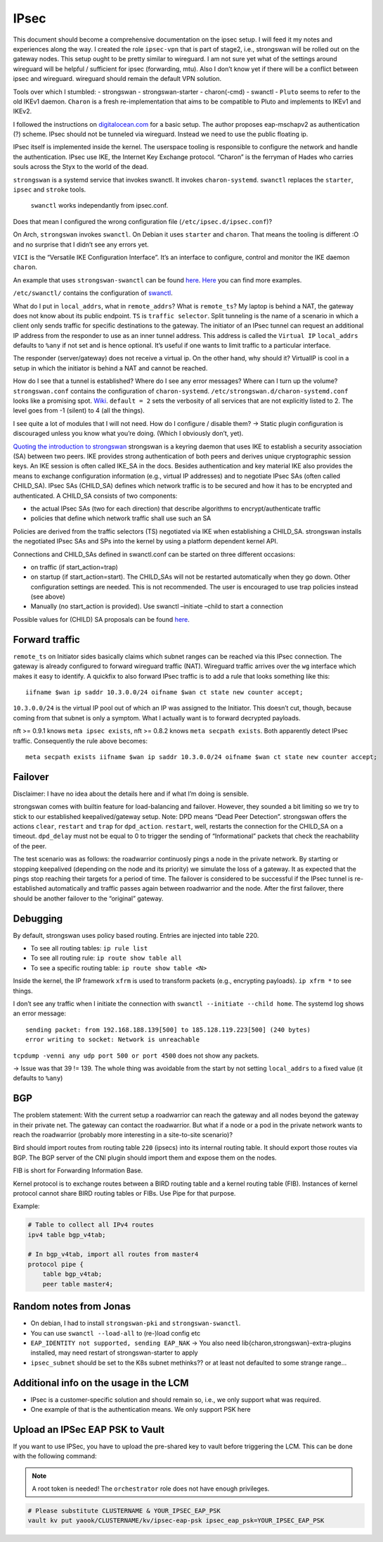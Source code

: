 IPsec
=====

.. todo::

   needs complete rewrite to become nice

This document should become a comprehensive documentation on the ipsec
setup. I will feed it my notes and experiences along the way. I created
the role ``ipsec-vpn`` that is part of stage2, i.e., strongswan will be
rolled out on the gateway nodes. This setup ought to be pretty similar
to wireguard. I am not sure yet what of the settings around wireguard
will be helpful / sufficient for ipsec (forwarding, mtu). Also I don’t
know yet if there will be a conflict between ipsec and wireguard.
wireguard should remain the default VPN solution.

Tools over which I stumbled: - strongswan - strongswan-starter -
charon(-cmd) - swanctl - ``Pluto`` seems to refer to the old IKEv1
daemon. ``Charon`` is a fresh re-implementation that aims to be
compatible to Pluto and implements to IKEv1 and IKEv2.

I followed the instructions on
`digitalocean.com <https://www.digitalocean.com/community/tutorials/how-to-set-up-an-ikev2-vpn-server-with-strongswan-on-ubuntu-20-04#step-6-%E2%80%94-configuring-the-firewall-&-kernel-ip-forwarding>`__
for a basic setup. The author proposes eap-mschapv2 as authentication
(?) scheme. IPsec should not be tunneled via wireguard. Instead we need
to use the public floating ip.

IPsec itself is implemented inside the kernel. The userspace tooling is
responsible to configure the network and handle the authentication.
IPsec use IKE, the Internet Key Exchange protocol. “Charon” is the
ferryman of Hades who carries souls across the Styx to the world of the
dead.

``strongswan`` is a systemd service that invokes swanctl. It invokes
``charon-systemd``. ``swanctl`` replaces the ``starter``, ``ipsec`` and
``stroke`` tools.

   ``swanctl`` works independantly from ipsec.conf.

Does that mean I configured the wrong configuration file
(``/etc/ipsec.d/ipsec.conf``)?

On Arch, ``strongswan`` invokes ``swanctl``. On Debian it uses
``starter`` and ``charon``. That means the tooling is different :O and
no surprise that I didn’t see any errors yet.

``VICI`` is the “Versatile IKE Configuration Interface”. It’s an
interface to configure, control and monitor the IKE daemon ``charon``.

An example that uses ``strongswan-swanctl`` can be found
`here <https://www.strongswan.org/testing/testresults/swanctl/rw-eap-mschapv2-id-rsa/>`__.
`Here <https://wiki.strongswan.org/projects/strongswan/wiki/IKEv2Examples>`__
you can find more examples.

``/etc/swanctl/`` contains the configuration of
`swanctl <https://wiki.strongswan.org/projects/strongswan/wiki/SwanctlDirectory>`__.

What do I put in ``local_addrs``, what in ``remote_addrs``? What is
``remote_ts``? My laptop is behind a NAT, the gateway does not know
about its public endpoint. ``TS`` is ``traffic selector``. Split
tunneling is the name of a scenario in which a client only sends traffic
for specific destinations to the gateway. The initiator of an IPsec
tunnel can request an additional IP address from the responder to use as
an inner tunnel address. This address is called the ``Virtual IP``
``local_addrs`` defaults to ``%any`` if not set and is hence optional.
It’s useful if one wants to limit traffic to a particular interface.

The responder (server/gateway) does not receive a virtual ip. On the
other hand, why should it? VirtualIP is cool in a setup in which the
initiator is behind a NAT and cannot be reached.

How do I see that a tunnel is established? Where do I see any error
messages? Where can I turn up the volume? ``strongswan.conf`` contains
the configuration of ``charon-systemd``.
``/etc/strongswan.d/charon-systemd.conf`` looks like a promising spot.
`Wiki <https://wiki.strongswan.org/projects/strongswan/wiki/LoggerConfiguration>`__.
``default = 2`` sets the verbosity of all services that are not
explicitly listed to 2. The level goes from -1 (silent) to 4 (all the
things).

I see quite a lot of modules that I will not need. How do I configure /
disable them? -> Static plugin configuration is discouraged unless you
know what you’re doing. (Which I obviously don’t, yet).

`Quoting the introduction to strongswan <https://wiki.strongswan.org/projects/strongswan/wiki/IntroductionTostrongSwan#Routing>`__
strongswan is a keyring daemon that uses IKE to establish a security
association (SA) between two peers. IKE provides strong authentication
of both peers and derives unique cryptographic session keys. An IKE
session is often called IKE_SA in the docs. Besides authentication and
key material IKE also provides the means to exchange configuration
information (e.g., virtual IP addresses) and to negotiate IPsec SAs
(often called CHILD_SA). IPsec SAs (CHILD_SA) defines which network
traffic is to be secured and how it has to be encrypted and
authenticated. A CHILD_SA consists of two components:

-  the actual IPsec SAs (two for each direction) that describe
   algorithms to encrypt/authenticate traffic
-  policies that define which network traffic shall use such an SA

Policies are derived from the traffic selectors (TS) negotiated via IKE
when establishing a CHILD_SA. strongswan installs the negotiated IPsec
SAs and SPs into the kernel by using a platform dependent kernel API.

Connections and CHILD_SAs defined in swanctl.conf can be started on
three different occasions:

-  on traffic (if start_action=trap)
-  on startup (if start_action=start). The CHILD_SAs will not be
   restarted automatically when they go down. Other configuration
   settings are needed. This is not recommended. The user is encouraged
   to use trap policies instead (see above)
-  Manually (no start_action is provided). Use swanctl –initiate –child
   to start a connection

Possible values for (CHILD) SA proposals can be found
`here <https://wiki.strongswan.org/projects/strongswan/wiki/IKEv2CipherSuites>`__.

Forward traffic
---------------

``remote_ts`` on Initiator sides basically claims which subnet ranges
can be reached via this IPsec connection. The gateway is already
configured to forward wireguard traffic (NAT). Wireguard traffic arrives
over the ``wg`` interface which makes it easy to identify. A quickfix to
also forward IPsec traffic is to add a rule that looks something like
this:

::

   iifname $wan ip saddr 10.3.0.0/24 oifname $wan ct state new counter accept;

``10.3.0.0/24`` is the virtual IP pool out of which an IP was assigned
to the Initiator. This doesn’t cut, though, because coming from that
subnet is only a symptom. What I actually want is to forward decrypted
payloads.

nft >= 0.9.1 knows ``meta ipsec exists``, nft >= 0.8.2 knows
``meta secpath exists``. Both apparently detect IPsec traffic.
Consequently the rule above becomes:

::

   meta secpath exists iifname $wan ip saddr 10.3.0.0/24 oifname $wan ct state new counter accept;

Failover
--------

Disclaimer: I have no idea about the details here and if what I’m doing
is sensible.

strongswan comes with builtin feature for load-balancing and failover.
However, they sounded a bit limiting so we try to stick to our
established keepalived/gateway setup. Note: DPD means “Dead Peer
Detection”. strongswan offers the actions ``clear``, ``restart`` and
``trap`` for ``dpd_action``. ``restart``, well, restarts the connection
for the CHILD_SA on a timeout. ``dpd_delay`` must not be equal to 0 to
trigger the sending of “Informational” packets that check the
reachability of the peer.

The test scenario was as follows: the roadwarrior continuosly pings a
node in the private network. By starting or stopping keepalived
(depending on the node and its priority) we simulate the loss of a
gateway. It as expected that the pings stop reaching their targets for a
period of time. The failover is considered to be successful if the IPsec
tunnel is re-established automatically and traffic passes again between
roadwarrior and the node. After the first failover, there should be
another failover to the “original” gateway.

Debugging
---------

By default, strongswan uses policy based routing. Entries are injected
into table 220.

-  To see all routing tables: ``ip rule list``
-  To see
   all routing rule: ``ip route show table all``
-  To see a specific
   routing table: ``ip route show table <N>``

Inside the kernel, the IP framework ``xfrm`` is used to transform
packets (e.g., encrypting payloads). ``ip xfrm *`` to see things.

I don’t see any traffic when I initiate the connection with
``swanctl --initiate --child home``. The systemd log shows an error
message:

::

   sending packet: from 192.168.188.139[500] to 185.128.119.223[500] (240 bytes)
   error writing to socket: Network is unreachable

``tcpdump -venni any udp port 500 or port 4500`` does not show any
packets.

-> Issue was that 39 != 139. The whole thing was avoidable from the
start by not setting ``local_addrs`` to a fixed value (it defaults to
``%any``)

BGP
---

The problem statement: With the current setup a roadwarrior can reach
the gateway and all nodes beyond the gateway in their private net. The
gateway can contact the roadwarrior. But what if a node or a pod in the
private network wants to reach the roadwarrior (probably more
interesting in a site-to-site scenario)?

Bird should import routes from routing table ``220`` (ipsecs) into its
internal routing table. It should export those routes via BGP. The BGP
server of the CNI plugin should import them and expose them on the
nodes.

FIB is short for Forwarding Information Base.

Kernel protocol is to exchange routes between a BIRD routing table and a
kernel routing table (FIB). Instances of kernel protocol cannot share
BIRD routing tables or FIBs. Use Pipe for that purpose.

Example:

.. code:: shell

   # Table to collect all IPv4 routes
   ipv4 table bgp_v4tab;

   # In bgp_v4tab, import all routes from master4
   protocol pipe {
       table bgp_v4tab;
       peer table master4;

Random notes from Jonas
-----------------------

-  On debian, I had to install ``strongswan-pki`` and
   ``strongswan-swanctl``.
-  You can use ``swanctl --load-all`` to (re-)load config etc
-  ``EAP_IDENTITY not supported, sending EAP_NAK`` -> You also need
   lib{charon,strongswan}-extra-plugins installed, may need restart of
   strongswan-starter to apply
-  ``ipsec_subnet`` should be set to the K8s subnet methinks?? or at
   least not defaulted to some strange range…

Additional info on the usage in the LCM
---------------------------------------

-  IPsec is a customer-specific solution and should remain so, i.e., we
   only support what was required.
-  One example of that is the authentication means. We only support PSK
   here

Upload an IPSec EAP PSK to Vault
--------------------------------

If you want to use IPSec, you have to upload the
pre-shared key to vault before triggering the LCM.
This can be done with the following command:

.. note::

   A root token is needed!
   The ``orchestrator`` role does not have enough privileges.

.. code:: shell

   # Please substitute CLUSTERNAME & YOUR_IPSEC_EAP_PSK
   vault kv put yaook/CLUSTERNAME/kv/ipsec-eap-psk ipsec_eap_psk=YOUR_IPSEC_EAP_PSK

